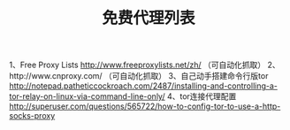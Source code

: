 #+TITLE: 免费代理列表

1、Free Proxy Lists
http://www.freeproxylists.net/zh/ （可自动化抓取）
2、http://www.cnproxy.com/ （可自动化抓取）
3、自己动手搭建命令行版tor
http://notepad.patheticcockroach.com/2487/installing-and-controlling-a-tor-relay-on-linux-via-command-line-only/
4、tor连接代理配置
http://superuser.com/questions/565722/how-to-config-tor-to-use-a-http-socks-proxy

